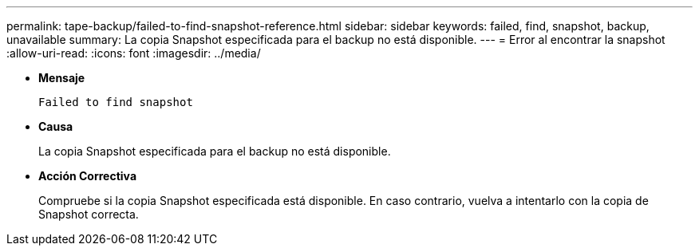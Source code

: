 ---
permalink: tape-backup/failed-to-find-snapshot-reference.html 
sidebar: sidebar 
keywords: failed, find, snapshot, backup, unavailable 
summary: La copia Snapshot especificada para el backup no está disponible. 
---
= Error al encontrar la snapshot
:allow-uri-read: 
:icons: font
:imagesdir: ../media/


[role="lead"]
* *Mensaje*
+
`Failed to find snapshot`

* *Causa*
+
La copia Snapshot especificada para el backup no está disponible.

* *Acción Correctiva*
+
Compruebe si la copia Snapshot especificada está disponible. En caso contrario, vuelva a intentarlo con la copia de Snapshot correcta.


